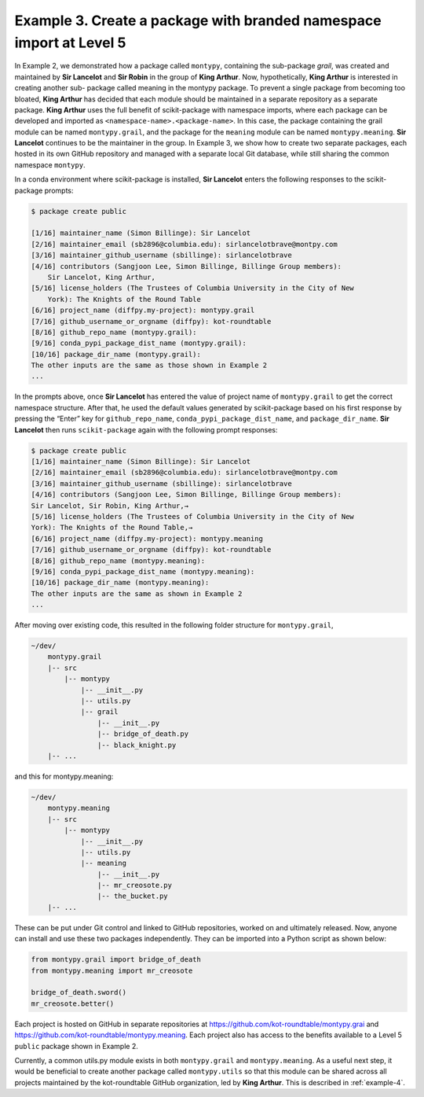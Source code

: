 .. _example-3:

Example 3. Create a package with branded namespace import at Level 5
=========================================================================

In Example 2, we demonstrated how a package called ``montypy``, containing the sub-package `grail`, was created and maintained by **Sir Lancelot** and **Sir Robin** in the group
of **King Arthur**. Now, hypothetically, **King Arthur** is interested in creating another sub-
package called meaning in the montypy package. To prevent a single package from becoming too bloated, **King Arthur** has decided that each module should be maintained in a
separate repository as a separate package. **King Arthur** uses the full benefit of scikit-package with namespace imports, where each package can be developed and imported
as ``<namespace-name>.<package-name>``. In this case, the package containing the grail
module can be named ``montypy.grail``, and the package for the ``meaning`` module can be
named ``montypy.meaning``. **Sir Lancelot** continues to be the maintainer in the group. In
Example 3, we show how to create two separate packages, each hosted in its own GitHub
repository and managed with a separate local Git database, while still sharing the common
namespace ``montypy``.

In a conda environment where scikit-package is installed, **Sir Lancelot** enters the
following responses to the scikit-package prompts:

.. code-block:: text

    $ package create public

    [1/16] maintainer_name (Simon Billinge): Sir Lancelot
    [2/16] maintainer_email (sb2896@columbia.edu): sirlancelotbrave@montpy.com
    [3/16] maintainer_github_username (sbillinge): sirlancelotbrave
    [4/16] contributors (Sangjoon Lee, Simon Billinge, Billinge Group members):
        Sir Lancelot, King Arthur,
    [5/16] license_holders (The Trustees of Columbia University in the City of New
        York): The Knights of the Round Table
    [6/16] project_name (diffpy.my-project): montypy.grail
    [7/16] github_username_or_orgname (diffpy): kot-roundtable
    [8/16] github_repo_name (montypy.grail):
    [9/16] conda_pypi_package_dist_name (montypy.grail):
    [10/16] package_dir_name (montypy.grail):
    The other inputs are the same as those shown in Example 2
    ...

In the prompts above, once **Sir Lancelot** has entered the value of project name of
``montypy.grail`` to get the correct namespace structure. After that, he used the default
values generated by scikit-package based on his first response by pressing the “Enter”
key for ``github_repo_name``, ``conda_pypi_package_dist_name``, and ``package_dir_name``.
**Sir Lancelot** then runs ``scikit-package`` again with the following prompt responses:

.. code-block:: text

    $ package create public
    [1/16] maintainer_name (Simon Billinge): Sir Lancelot
    [2/16] maintainer_email (sb2896@columbia.edu): sirlancelotbrave@montpy.com
    [3/16] maintainer_github_username (sbillinge): sirlancelotbrave
    [4/16] contributors (Sangjoon Lee, Simon Billinge, Billinge Group members):
    Sir Lancelot, Sir Robin, King Arthur,→
    [5/16] license_holders (The Trustees of Columbia University in the City of New
    York): The Knights of the Round Table,→
    [6/16] project_name (diffpy.my-project): montypy.meaning
    [7/16] github_username_or_orgname (diffpy): kot-roundtable
    [8/16] github_repo_name (montypy.meaning):
    [9/16] conda_pypi_package_dist_name (montypy.meaning):
    [10/16] package_dir_name (montypy.meaning):
    The other inputs are the same as shown in Example 2
    ...

After moving over existing code, this resulted in the following folder structure for ``montypy.grail``,

.. code-block:: text

    ~/dev/
        montypy.grail
        |-- src
            |-- montypy
                |-- __init__.py
                |-- utils.py
                |-- grail
                    |-- __init__.py
                    |-- bridge_of_death.py
                    |-- black_knight.py
        |-- ...

and this for montypy.meaning:


.. code-block:: text

    ~/dev/
        montypy.meaning
        |-- src
            |-- montypy
                |-- __init__.py
                |-- utils.py
                |-- meaning
                    |-- __init__.py
                    |-- mr_creosote.py
                    |-- the_bucket.py
        |-- ...

These can be put under Git control and linked to GitHub repositories, worked on and
ultimately released. Now, anyone can install and use these two packages independently.
They can be imported into a Python script as shown below:

.. code-block:: text

    from montypy.grail import bridge_of_death
    from montypy.meaning import mr_creosote

    bridge_of_death.sword()
    mr_creosote.better()

Each project is hosted on GitHub in separate repositories at https://github.com/kot-roundtable/montypy.grai and https://github.com/kot-roundtable/montypy.meaning. Each project also has access to the benefits available to a Level 5 ``public`` package shown in Example 2.

Currently, a common utils.py module exists in both ``montypy.grail`` and ``montypy.meaning``. As a useful next step, it would be beneficial to create another package called ``montypy.utils`` so that this module can be shared across all projects maintained by the kot-roundtable GitHub organization, led by **King Arthur**. This is described in :ref:`example-4`.
